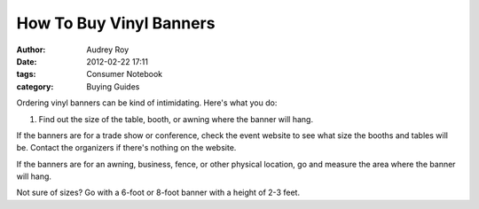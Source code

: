========================
How To Buy Vinyl Banners
========================

:author: Audrey Roy
:date: 2012-02-22 17:11
:tags: Consumer Notebook
:category: Buying Guides

Ordering vinyl banners can be kind of intimidating.  Here's what you do:

1. Find out the size of the table, booth, or awning where the banner will hang.

If the banners are for a trade show or conference, check the event website to see what size the booths and tables will be.  Contact the organizers if there's nothing on the website.  

If the banners are for an awning, business, fence, or other physical location, go and measure the area where the banner will hang.

Not sure of sizes?  Go with a 6-foot or 8-foot banner with a height of 2-3 feet.

